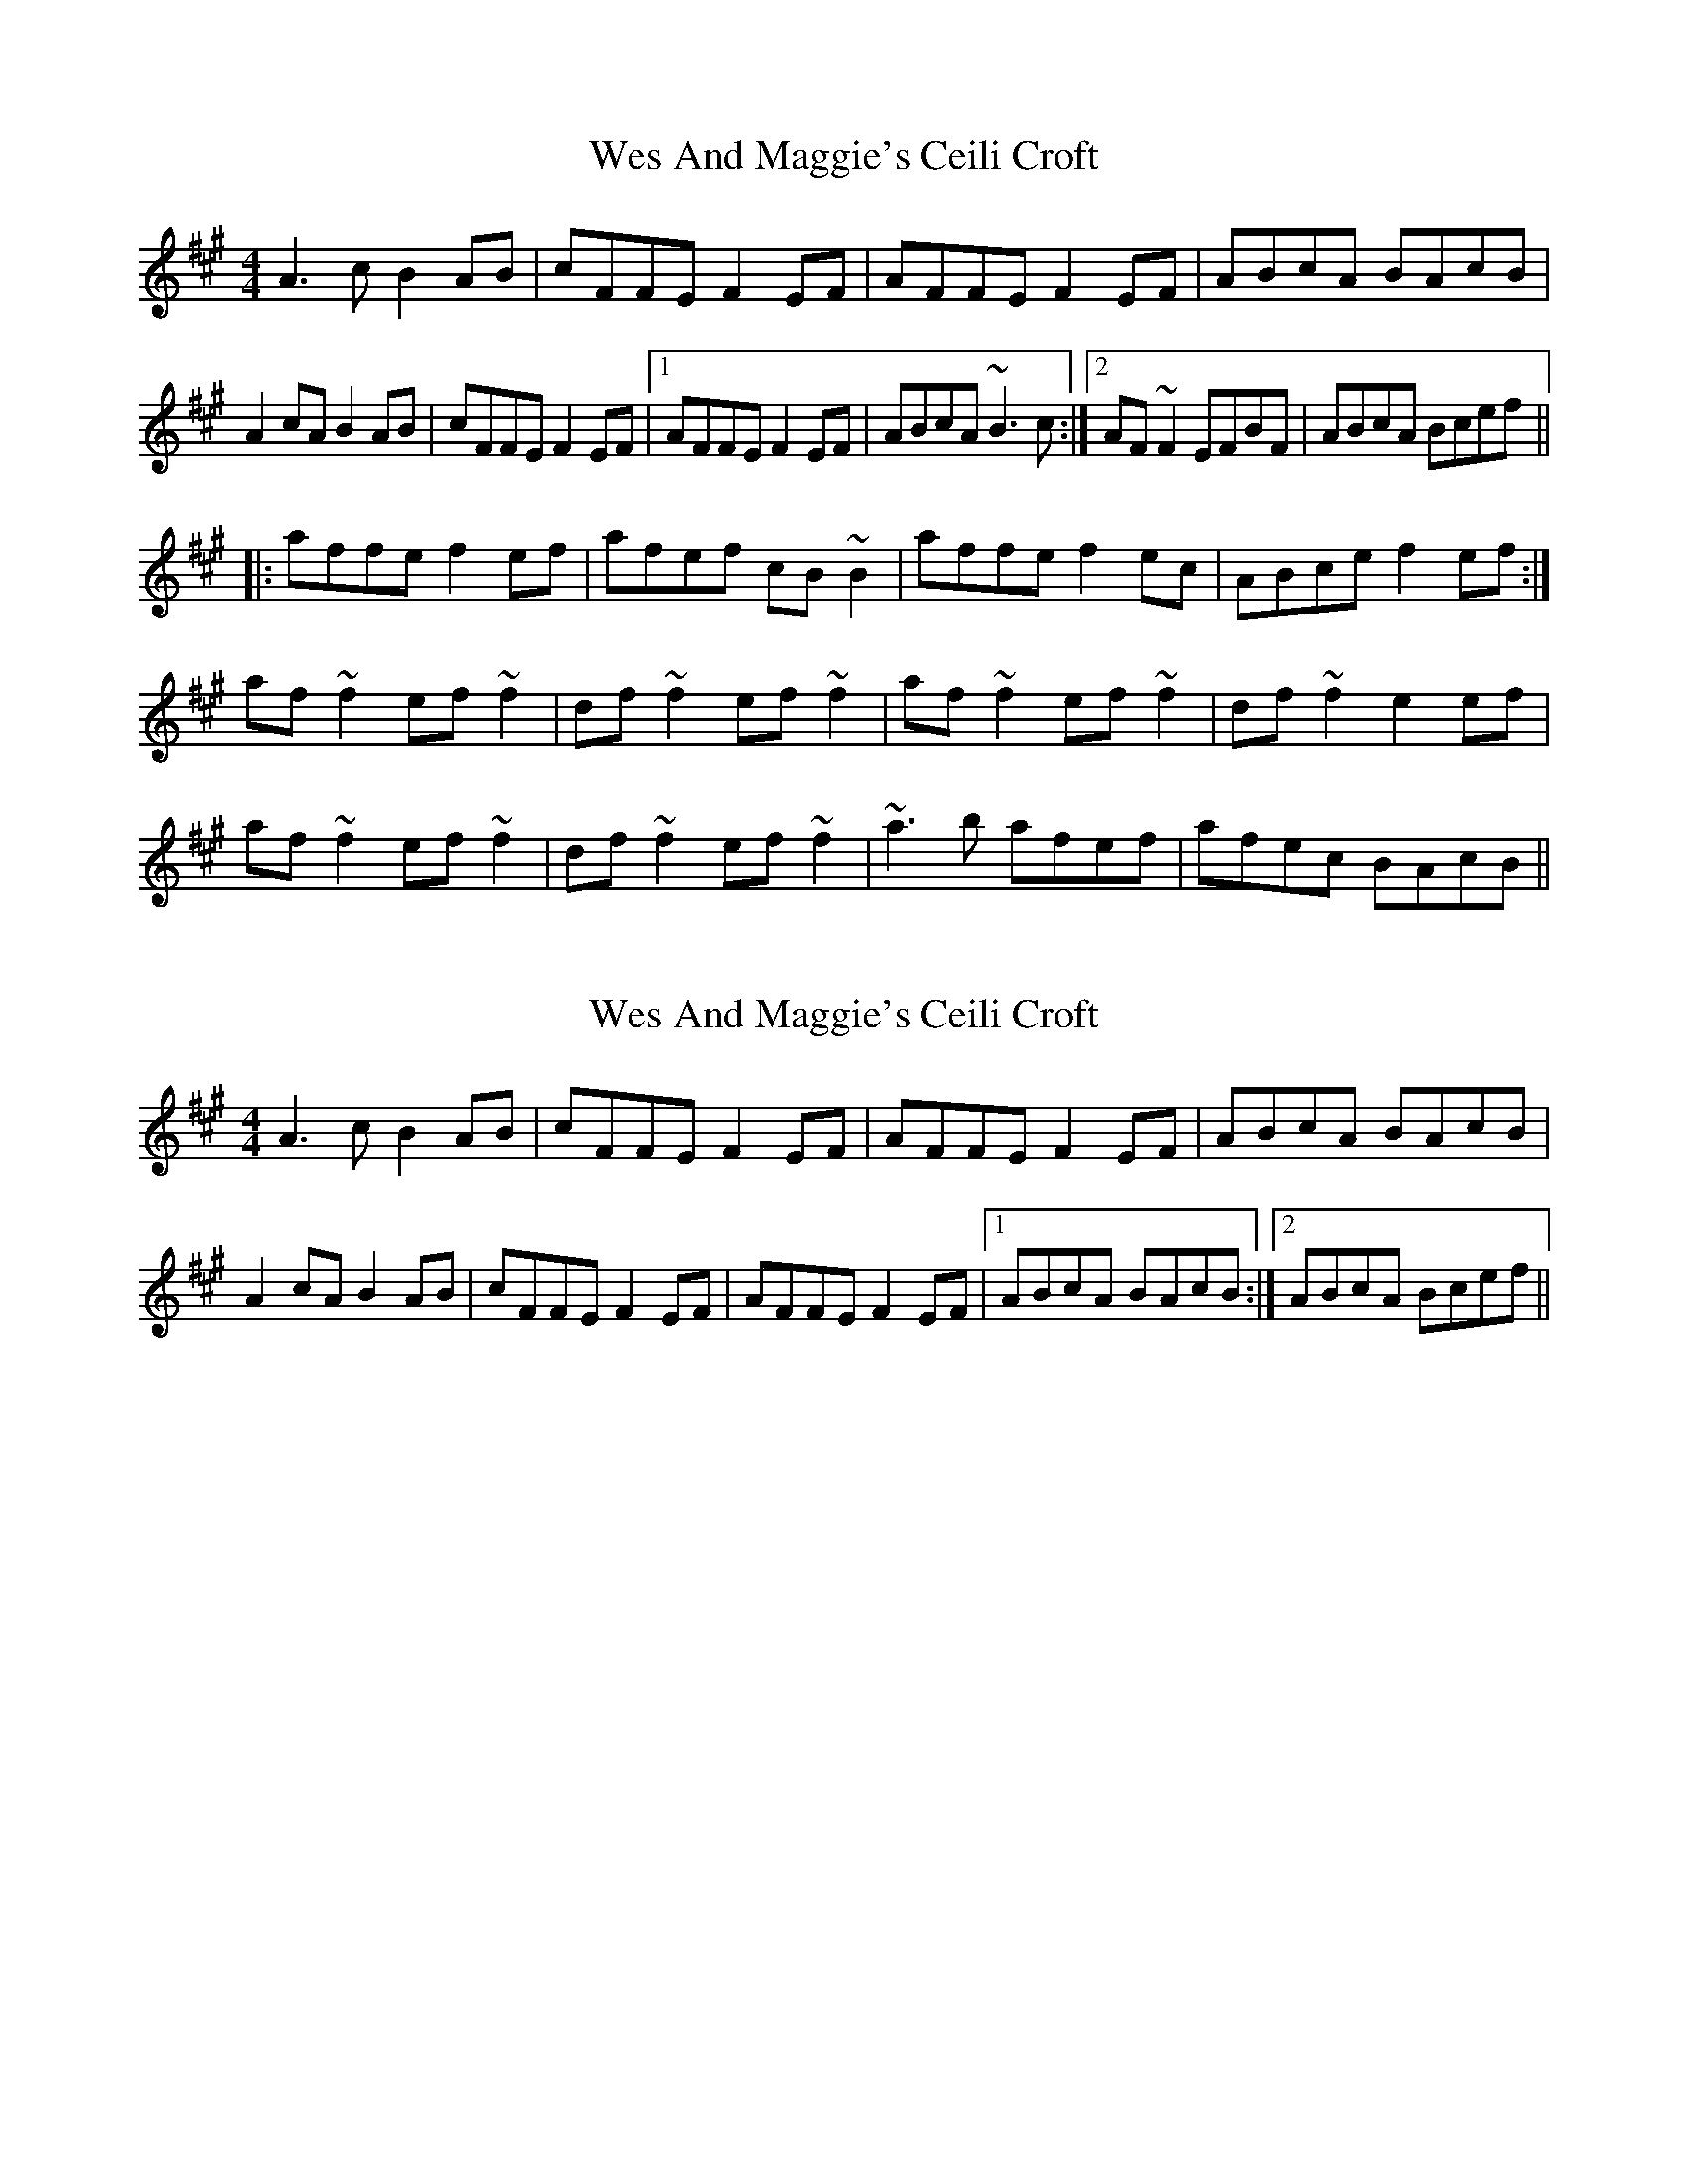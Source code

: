X: 1
T: Wes And Maggie's Ceili Croft
Z: Dr. Dow
S: https://thesession.org/tunes/5921#setting5921
R: reel
M: 4/4
L: 1/8
K: Amaj
A3c B2AB|cFFE F2EF|AFFE F2EF|ABcA BAcB|
A2cA B2AB|cFFE F2EF|1 AFFE F2EF|ABcA ~B3c:|2 AF~F2 EFBF|ABcA Bcef||
|:affe f2ef|afef cB~B2|affe f2ec|ABce f2ef:|
af~f2 ef~f2|df~f2 ef~f2|af~f2 ef~f2|df~f2 e2ef|
af~f2 ef~f2|df~f2 ef~f2|~a3b afef|afec BAcB||
X: 2
T: Wes And Maggie's Ceili Croft
Z: Dr. Dow
S: https://thesession.org/tunes/5921#setting17825
R: reel
M: 4/4
L: 1/8
K: Amaj
A3c B2AB|cFFE F2EF|AFFE F2EF|ABcA BAcB|A2cA B2AB|cFFE F2EF|AFFE F2EF|1 ABcA BAcB:|2 ABcA Bcef||
